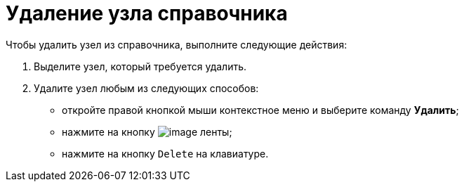= Удаление узла справочника

.Чтобы удалить узел из справочника, выполните следующие действия:
. Выделите узел, который требуется удалить.
. Удалите узел любым из следующих способов:
* откройте правой кнопкой мыши контекстное меню и выберите команду *Удалить*;
* нажмите на кнопку image:buttons/dir_Delete_node.png[image] ленты;
* нажмите на кнопку `Delete` на клавиатуре.

